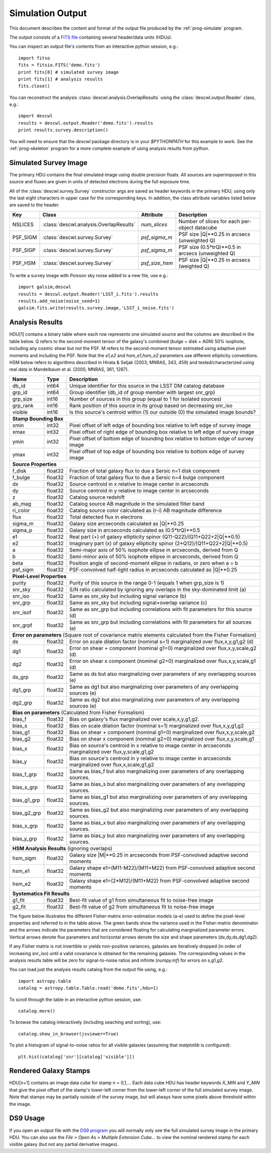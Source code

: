 Simulation Output
=================

This document describes the content and format of the output file produced by the :ref:`prog-simulate` program.

The output consists of a `FITS file <http://fits.gsfc.nasa.gov/fits_primer.html>`_ containing several header/data units (HDUs).

You can inspect an output file's contents from an interactive python session, e.g.::

	import fitso
	fits = fitsio.FITS('demo.fits')
	print fits[0] # simulated survey image
	print fits[1] # analysis results
	fits.close()

You can reconstruct the analysis :class:`descwl.analysis.OverlapResults` using the :class:`descwl.output.Reader` class, e.g.::

	import descwl
	results = descwl.output.Reader('demo.fits').results
	print results.survey.description()

You will need to ensure that the `descwl` package directory is in your `$PYTHONPATH` for this example to work. See the :ref:`prog-skeleton` program for a more complete example of using analysis results from python.

Simulated Survey Image
----------------------

The primary HDU contains the final simulated image using double precision floats. All sources are superimposed in this source and fluxes are given in units of detected electrons during the full exposure time.

All of the :class:`descwl.survey.Survey` constructor args are saved as header keywords in the primary HDU, using only the last eight characters in upper case for the corresponding keys. In addition, the class attribute variables listed below are saved to the header.

======== ======================================= ============== ==============================================
Key      Class                                   Attribute      Description
======== ======================================= ============== ==============================================
NSLICES  :class:`descwl.analysis.OverlapResults` `num_slices`   Number of slices for each per-object datacube
PSF_SIGM :class:`descwl.survey.Survey`           `psf_sigma_m`  PSF size \|Q\|**0.25 in arcsecs (unweighted Q)
PSF_SIGP :class:`descwl.survey.Survey`           `psf_sigma_m`  PSF size (0.5*trQ)**0.5 in arcsecs (unweighted Q)
PSF_HSM  :class:`descwl.survey.Survey`           `psf_size_hsm` PSF size \|Q\|**0.25 in arcsecs (weighted Q)
======== ======================================= ============== ==============================================

To write a survey image with Poisson sky noise added to a new file, use e.g.::

	import galsim,descwl
	results = descwl.output.Reader('LSST_i.fits').results
	results.add_noise(noise_seed=1)
	galsim.fits.write(results.survey.image,'LSST_i_noise.fits')

.. _analysis-results:

Analysis Results
----------------

HDU[1] contains a binary table where each row represents one simulated source and the columns are described in the table below. Q refers to the second-moment tensor of the galaxy's combined (bulge + disk + AGN) 50% isophote, including any cosmic shear but not the PSF. M refers to the second-moment tensor estimated using adaptive pixel
moments and including the PSF. Note that the `e1,e2` and `hsm_e1,hsm_e2` parameters use different ellipticity conventions. HSM below refers to algorithms described in Hirata & Seljak (2003; MNRAS, 343, 459) and tested/characterized using real data in Mandelbaum et al. (2005; MNRAS, 361, 1287).

=========== ======= ====================================================================================
Name        Type    Description
=========== ======= ====================================================================================
db_id       int64   Unique identifier for this source in the LSST DM catalog database
grp_id      int64   Group identifier (db_id of group member with largest snr_grp)
grp_size    int16   Number of sources in this group (equal to 1 for isolated sources)
grp_rank    int16   Rank position of this source in its group based on decreasing snr_iso
visible     int16   Is this source's centroid within (1) our outside (0) the simulated image bounds?
----------- ------- ------------------------------------------------------------------------------------
**Stamp Bounding Box**
--------------------------------------------------------------------------------------------------------
xmin        int32   Pixel offset of left edge of bounding box relative to left edge of survey image
xmax        int32   Pixel offset of right edge of bounding box relative to left edge of survey image
ymin        int32   Pixel offset of bottom edge of bounding box relative to bottom edge of survey image
ymax        int32   Pixel offset of top edge of bounding box relative to bottom edge of survey image
----------- ------- ------------------------------------------------------------------------------------
**Source Properties**
--------------------------------------------------------------------------------------------------------
f_disk      float32 Fraction of total galaxy flux to due a Sersic n=1 disk component
f_bulge     float32 Fraction of total galaxy flux to due a Sersic n=4 bulge component
dx          float32 Source centroid in x relative to image center in arcseconds
dy          float32 Source centroid in y relative to image center in arcseconds
z           float32 Catalog source redshift
ab_mag      float32 Catalog source AB magnitude in the simulated filter band
ri_color    float32 Catalog source color calculated as (r-i) AB magnitude difference
flux        float32 Total detected flux in electrons
sigma_m     float32 Galaxy size arcseconds calculated as \|Q\|**0.25
sigma_p     float32 Galaxy size in arcseconds calculated as (0.5*trQ)**0.5
e1          float32 Real part (+) of galaxy ellipticity spinor (Q11-Q22)/(Q11+Q22+2\|Q\|**0.5)
e2          float32 Imaginary part (x) of galaxy ellipticity spinor (2*Q12)/(Q11+Q22+2\|Q\|**0.5)
a           float32 Semi-major axis of 50% isophote ellipse in arcseconds, derived from Q
b           float32 Semi-minor axis of 50% isophote ellipse in arcseconds, derived from Q
beta        float32 Position angle of second-moment ellipse in radians, or zero when a = b
psf_sigm    float32 PSF-convolved half-light radius in arcseconds calculated as \|Q\|**0.25
----------- ------- ------------------------------------------------------------------------------------
**Pixel-Level Properties**
--------------------------------------------------------------------------------------------------------
purity      float32 Purity of this source in the range 0-1 (equals 1 when grp_size is 1)
snr_sky     float32 S/N ratio calculated by ignoring any overlaps in the sky-dominated limit (a)
snr_iso     float32 Same as snr_sky but including signal variance (b)
snr_grp     float32 Same as snr_sky but including signal+overlap variance (c)
snr_isof    float32 Same as snr_grp but including correlations with fit parameters for this source (d)
snr_grpf    float32 Same as snr_grp but including correlations with fit parameters for all sources (e)
----------- ------- ------------------------------------------------------------------------------------
**Error on parameters** (Square root of covariance matrix elements calculated from the Fisher Formalism)
--------------------------------------------------------------------------------------------------------
ds          float32 Error on scale dilation factor (nominal s=1) marginalized over flux,x,y,g1,g2 (d)
dg1         float32 Error on shear + component (nominal g1=0) marginalized over flux,x,y,scale,g2 (d)
dg2         float32 Error on shear x component (nominal g2=0) marginalized over flux,x,y,scale,g1 (d)
ds_grp      float32 Same as ds but also marginalizing over parameters of any overlapping sources (e)
dg1_grp     float32 Same as dg1 but also marginalizing over parameters of any overlapping sources (e)
dg2_grp     float32 Same as dg2 but also marginalizing over parameters of any overlapping sources (e)
----------- ------- ------------------------------------------------------------------------------------
**Bias on parameters** (Calculated from Fisher Formalism)
--------------------------------------------------------------------------------------------------------
bias_f      float32 Bias on galaxy's flux marginalized over scale,x,y,g1,g2.
bias_s      float32 Bias on scale dilation factor (nominal s=1) marginalized over flux,x,y,g1,g2
bias_g1     float32 Bias  on shear + component (nominal g1=0) marginalized over flux,x,y,scale,g2
bias_g2     float32 Bias on shear x component (nominal g2=0) marginalized over flux,x,y,scale,g1
bias_x      float32 Bias on source's centroid in x relative to image center in arcseconds marginalized over flux,y,scale,g1,g2
bias_y      float32 Bias on source's centroid in y relative to image center in arcseconds marginalized over flux,x,scale,g1,g2
bias_f_grp  float32 Same as bias_f but also marginalizing over parameters of any overlapping sources.
bias_s_grp  float32 Same as bias_s but also marginalizing over parameters of any overlapping sources.
bias_g1_grp float32 Same as bias_g1 but also marginalizing over parameters of any overlapping sources.
bias_g2_grp float32 Same as bias_g2 but also marginalizing over parameters of any overlapping sources.
bias_x_grp  float32 Same as bias_x but also marginalizing over parameters of any overlapping sources.
bias_y_grp  float32 Same as bias_y but also marginalizing over parameters of any overlapping sources.
----------- ------- ------------------------------------------------------------------------------------
**HSM Analysis Results** (ignoring overlaps)
--------------------------------------------------------------------------------------------------------
hsm_sigm    float32 Galaxy size \|M\|**0.25 in arcseconds from PSF-convolved adaptive second moments
hsm_e1      float32 Galaxy shape e1=(M11-M22)/(M11+M22) from PSF-convolved adaptive second moments
hsm_e2      float32 Galaxy shape e1=(2*M12)/(M11+M22) from PSF-convolved adaptive second moments
----------- ------- ------------------------------------------------------------------------------------
**Systematics Fit Results**
--------------------------------------------------------------------------------------------------------
g1_fit      float32 Best-fit value of g1 from simultaneous fit to noise-free image
g2_fit      float32 Best-fit value of g2 from simultaneous fit to noise-free image
=========== ======= ====================================================================================

The figure below illustrates the different Fisher-matrix error-estimation models (a-e) used to define the pixel-level properties and referred to in the table above. The green bands show the variance used in the Fisher-matrix denominator and the arrows indicate the parameters that are considered floating for calculating marginalized parameter errors. Vertical arrows denote flux parameters and horizontal arrows denote the size and shape parameters (dx,dy,ds,dg1,dg2).

.. image:: img/error_models.*

If any Fisher matrix is not invertible or yields non-positive variances, galaxies are iteratively
dropped (in order of increasing snr_iso) until a valid covariance is obtained for the remaining
galaxies. The corresponding values in the analysis results table will be zero for signal-to-noise
ratios and infinite (`numpy.inf`) for errors on s,g1,g2.

You can load just the analysis results catalog from the output file using, e.g.::

	import astropy.table
	catalog = astropy.table.Table.read('demo.fits',hdu=1)

To scroll through the table in an interactive python session, use::

	catalog.more()

To browse the catalog interactively (including seaching and sorting), use::

	catalog.show_in_browser(jsviewer=True)

To plot a histogram of signal-to-noise ratios for all visible galaxies (assuming that `matplotlib` is configured)::

	plt.hist(catalog['snr'][catalog['visible']])

Rendered Galaxy Stamps
----------------------

HDU[n+1] contains an image data cube for stamp n = 0,1,...  Each data cube HDU has header keywords `X_MIN` and `Y_MIN` that give the pixel offset of the stamp's lower-left corner from the lower-left corner of the full simulated survey image. Note that stamps may be partially outside of the survey image, but will always have some pixels above threshold within the image.

DS9 Usage
---------

If you open an output file with the `DS9 program <...>`_ you will normally only see the full simulated survey image in the primary HDU.  You can also use the `File > Open As > Multiple Extension Cube...` to view the nominal rendered stamp for each visible galaxy (but not any partial derivative images).
